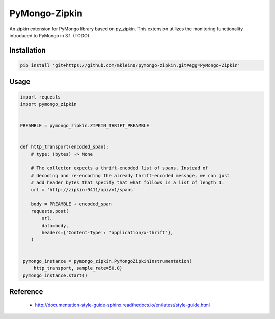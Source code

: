 ##############
PyMongo-Zipkin
##############

An zipkin extension for PyMongo library based on py\_zipkin. This extension utilizes the monitoring functionality
introduced to PyMongo in 3.1. (TODO)


************
Installation
************

.. code-block:: bash

  pip install 'git+https://github.com/mklein0/pymongo-zipkin.git#egg=PyMongo-Zipkin'


*****
Usage
*****

.. code-block:: python

  import requests
  import pymongo_zipkin


  PREAMBLE = pymongo_zipkin.ZIPKIN_THRIFT_PREAMBLE


  def http_transport(encoded_span):
      # type: (bytes) -> None

      # The collector expects a thrift-encoded list of spans. Instead of
      # decoding and re-encoding the already thrift-encoded message, we can just
      # add header bytes that specify that what follows is a list of length 1.
      url = 'http://zipkin:9411/api/v1/spans'

      body = PREAMBLE + encoded_span
      requests.post(
          url,
          data=body,
          headers={'Content-Type': 'application/x-thrift'},
      )


   pymongo_instance = pymongo_zipkin.PyMongoZipkinInstrumentation(
       http_transport, sample_rate=50.0)
   pymongo_instance.start()


*********
Reference
*********

  * http://documentation-style-guide-sphinx.readthedocs.io/en/latest/style-guide.html
